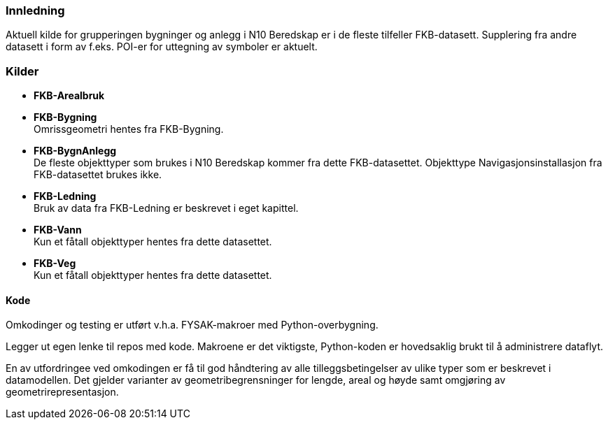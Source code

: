// Bygninger og anlegg
=== Innledning
Aktuell kilde for grupperingen bygninger og anlegg i N10 Beredskap er i de fleste tilfeller FKB-datasett. Supplering fra andre datasett i form av f.eks. POI-er for uttegning av symboler er aktuelt.



=== Kilder

* *FKB-Arealbruk* +

* *FKB-Bygning* +
Omrissgeometri hentes fra FKB-Bygning. 

* *FKB-BygnAnlegg* +
De fleste objekttyper som brukes i N10 Beredskap kommer fra dette FKB-datasettet.
Objekttype Navigasjonsinstallasjon fra FKB-datasettet brukes ikke. 

* *FKB-Ledning* +
Bruk av data fra FKB-Ledning er beskrevet i eget kapittel.

* *FKB-Vann* +
Kun et fåtall objekttyper hentes fra dette datasettet.

* *FKB-Veg* +
Kun et fåtall objekttyper hentes fra dette datasettet.


==== Kode
Omkodinger og testing er utført v.h.a. FYSAK-makroer med Python-overbygning.

Legger ut egen lenke til repos med kode. Makroene er det viktigste, Python-koden er  hovedsaklig brukt til å administrere dataflyt.

En av utfordringee ved omkodingen er få til god håndtering av alle tilleggsbetingelser av ulike typer som er beskrevet i datamodellen. Det gjelder varianter av geometribegrensninger for lengde, areal og høyde samt omgjøring av geometrirepresentasjon.


